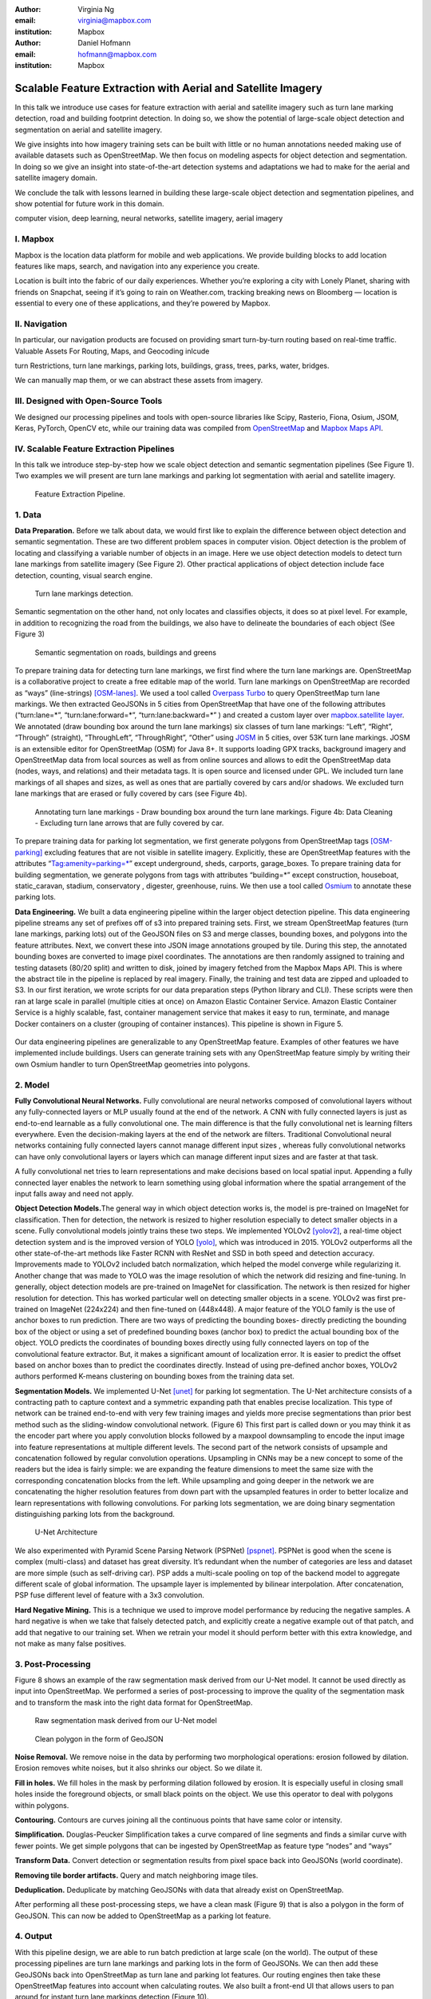 :author: Virginia Ng
:email: virginia@mapbox.com
:institution: Mapbox


:author: Daniel Hofmann
:email: hofmann@mapbox.com
:institution: Mapbox


--------------------------------------------------------------
Scalable Feature Extraction with Aerial and Satellite Imagery
--------------------------------------------------------------

.. class:: abstract

   In this talk we introduce use cases for feature extraction with aerial
   and satellite imagery such as turn lane marking detection, road and
   building footprint detection. In doing so, we show the potential of
   large-scale object detection and segmentation on aerial and satellite
   imagery. 

   We give insights into how imagery training sets can be built
   with little or no human annotations needed making use of available
   datasets such as OpenStreetMap. We then focus on modeling aspects for
   object detection and segmentation. In doing so we give an insight into
   state-of-the-art detection systems and adaptations we had to make for
   the aerial and satellite imagery domain. 

   We conclude the talk with lessons learned in building these 
   large-scale object detection and segmentation pipelines, and show 
   potential for future work in this
   domain.

.. class:: keywords

   computer vision, deep learning, neural networks, satellite imagery, aerial imagery


I. Mapbox
---------

Mapbox is the location data platform for mobile and web applications. We
provide building blocks to add location features like maps, search, and
navigation into any experience you create.

Location is built into the fabric of our daily experiences. Whether
you’re exploring a city with Lonely Planet, sharing with friends on
Snapchat, seeing if it’s going to rain on Weather.com, tracking breaking
news on Bloomberg — location is essential to every one of these
applications, and they’re powered by Mapbox.

II. Navigation
--------------

In particular, our navigation products are focused on providing smart
turn-by-turn routing based on real-time traffic. Valuable Assets For
Routing, Maps, and Geocoding inlcude

turn Restrictions, turn lane markings, parking lots, buildings, grass,
trees, parks, water, bridges.

We can manually map them, or we can abstract these assets from imagery.

III. Designed with Open-Source Tools
-------------------------------------

We designed our processing pipelines and tools with open-source
libraries like Scipy, Rasterio, Fiona, Osium, JSOM, Keras, PyTorch,
OpenCV etc, while our training data was compiled from
`OpenStreetMap <https://www.openstreetmap.org/>`__ and `Mapbox Maps
API <https://www.mapbox.com/api-documentation/#maps>`__.

IV. Scalable Feature Extraction Pipelines
-----------------------------------------

In this talk we introduce step-by-step how we scale object detection and
semantic segmentation pipelines (See Figure 1). Two examples we will
present are turn lane markings and parking lot segmentation with aerial
and satellite imagery.

.. figure:: fig1.png
   :height: 100 px
   :width:  200 px
   :scale: 39 %

   Feature Extraction Pipeline. 


1. Data
--------

**Data Preparation.** Before we talk about data, we would first like to
explain the difference between object detection and semantic
segmentation. These are two different problem spaces in computer vision.
Object detection is the problem of locating and classifying a variable
number of objects in an image. Here we use object detection models to
detect turn lane markings from satellite imagery (See Figure 2). Other
practical applications of object detection include face detection,
counting, visual search engine.

.. figure:: fig2.png
   :height: 75 px
   :width:  150 px
   :scale: 22 %

   Turn lane markings detection.

Semantic segmentation on the other hand, not only locates and classifies
objects, it does so at pixel level. For example, in addition to
recognizing the road from the buildings, we also have to delineate the
boundaries of each object (See Figure 3)

.. figure:: fig3.png
   :height: 100 px
   :width: 200 px
   :scale: 22 %

   Semantic segmentation on roads, buildings and greens

To prepare training data for detecting turn lane markings, we first find
where the turn lane markings are. OpenStreetMap is a collaborative
project to create a free editable map of the world. Turn lane markings
on OpenStreetMap are recorded as “ways” (line-strings) [OSM-lanes]_. We used a tool
called `Overpass Turbo <https://overpass-turbo.eu/>`__ to query
OpenStreetMap turn lane markings. We then extracted GeoJSONs in 5 cities
from OpenStreetMap that have one of the following attributes
(“turn:lane=*”, “turn:lane:forward=*”, “turn:lane:backward=*” ) and
created a custom layer over `mapbox.satellite
layer <http://api.mapbox.com/v4/mapbox.satellite.html?access_token=pk.eyJ1IjoibWFwYm94IiwiYSI6ImNpejY4NDg1bDA1cjYzM280NHJ5NzlvNDMifQ.d6e-nNyBDtmQCVwVNivz7A#3/0.00/0.00>`__.
We annotated (draw bounding box around the turn lane markings) six
classes of turn lane markings: “Left”, “Right”, “Through” (straight),
“ThroughLeft”, “ThroughRight”, “Other” using
`JOSM <https://josm.openstreetmap.de/)>`__ in 5 cities, over 53K turn
lane markings. JOSM is an extensible editor for OpenStreetMap (OSM) for
Java 8+. It supports loading GPX tracks, background imagery and OpenStreetMap data
from local sources as well as from online sources and allows to edit the
OpenStreetMap data (nodes, ways, and relations) and their metadata tags. It is
open source and licensed under GPL. We included turn lane markings of
all shapes and sizes, as well as ones that are partially covered by cars
and/or shadows. We excluded turn lane markings that are erased or fully
covered by cars (see Figure 4b).

.. figure:: fig45.png
   :height: 75 px
   :width: 150 px
   :scale: 22 %

   Annotating turn lane markings - Draw bounding box around the turn lane markings.
   Figure 4b: Data Cleaning - Excluding turn lane arrows that are fully covered by car.

To prepare training data for parking lot segmentation, we first generate
polygons from OpenStreetMap tags [OSM-parking]_ excluding features that are not visible
in satellite imagery. Explicitly, these are OpenStreetMap features with the
attributes “Tag:amenity=parking=*” except underground, sheds, carports,
garage_boxes. To prepare training data for building segmentation, we
generate polygons from tags with attributes “building=*” except
construction, houseboat, static_caravan, stadium, conservatory ,
digester, greenhouse, ruins. We then use a tool called
`Osmium <https://wiki.openstreetmap.org/wiki/Osmium>`__ to annotate
these parking lots.

**Data Engineering.** We built a data engineering pipeline within the
larger object detection pipeline. This data engineering pipeline streams
any set of prefixes off of s3 into prepared training sets. First, we
stream OpenStreetMap features (turn lane markings, parking lots) out of the GeoJSON files on S3
and merge classes, bounding boxes, and polygons into the feature
attributes. Next, we convert these into JSON image annotations grouped by
tile. During this step, the annotated bounding boxes are converted to
image pixel coordinates. The annotations are then randomly assigned to
training and testing datasets (80/20 split) and written to disk, joined by
imagery fetched from the Mapbox Maps API. This is where the abstract
tile in the pipeline is replaced by real imagery. Finally, the training and test
data are zipped and uploaded to S3. In our first iteration, we wrote
scripts for our data preparation steps (Python library and CLI). These
scripts were then ran at large scale in parallel (multiple cities at
once) on Amazon Elastic Container Service. Amazon Elastic Container Service is a
highly scalable, fast, container management service that makes it easy
to run, terminate, and manage Docker containers on a cluster (grouping of
container instances). This pipeline is shown in Figure 5.

.. figure:: fig_eng_pipeline.png
   :height: 200 px
   :width: 400 px
   :scale: 42 %

Our data engineering pipelines are generalizable to any OpenStreetMap
feature. Examples of other features we have implemented include buildings. 
Users can generate training sets with any OpenStreetMap feature
simply by writing their own Osmium handler to turn OpenStreetMap geometries into
polygons.

2. Model
---------

**Fully Convolutional Neural Networks.** Fully convolutional are neural
networks composed of convolutional layers without any fully-connected
layers or MLP usually found at the end of the network. A CNN with fully
connected layers is just as end-to-end learnable as a fully
convolutional one. The main difference is that the fully convolutional
net is learning filters everywhere. Even the decision-making layers at
the end of the network are filters. Traditional Convolutional neural
networks containing fully connected layers cannot manage different input
sizes , whereas fully convolutional networks can have only convolutional
layers or layers which can manage different input sizes and are faster
at that task.

A fully convolutional net tries to learn representations and make
decisions based on local spatial input. Appending a fully connected
layer enables the network to learn something using global information
where the spatial arrangement of the input falls away and need not
apply.

**Object Detection Models.**\ The general way in which object detection
works is, the model is pre-trained on ImageNet for classification. Then
for detection, the network is resized to higher resolution especially to
detect smaller objects in a scene. Fully convolutional models jointly
trains these two steps. We implemented YOLOv2 [yolov2]_, a real-time object
detection system and is the improved version of YOLO [yolo]_, which was
introduced in 2015. YOLOv2 outperforms all the other state-of-the-art
methods like Faster RCNN with ResNet and SSD in both speed and detection
accuracy. Improvements made to YOLOv2 included batch normalization,
which helped the model converge while regularizing it. Another change
that was made to YOLO was the image resolution of which the network did
resizing and fine-tuning. In generally, object detection models are
pre-trained on ImageNet for classification. The network is then resized
for higher resolution for detection. This has worked particular well on
detecting smaller objects in a scene. YOLOv2 was first pre-trained on
ImageNet (224x224) and then fine-tuned on (448x448). A major feature of
the YOLO family is the use of anchor boxes to run prediction. There are
two ways of predicting the bounding boxes- directly predicting the
bounding box of the object or using a set of predefined bounding boxes
(anchor box) to predict the actual bounding box of the object. YOLO
predicts the coordinates of bounding boxes directly using fully
connected layers on top of the convolutional feature extractor. But, it
makes a significant amount of localization error. It is easier to
predict the offset based on anchor boxes than to predict the coordinates
directly. Instead of using pre-defined anchor boxes, YOLOv2 authors
performed K-means clustering on bounding boxes from the training data
set.

**Segmentation Models.** We implemented U-Net [unet]_ for parking lot
segmentation. The U-Net architecture consists of a contracting path to
capture context and a symmetric expanding path that enables precise
localization. This type of network can be trained end-to-end with very
few training images and yields more precise segmentations than prior
best method such as the sliding-window convolutional network. (Figure 6)
This first part is called down or you may think it as the encoder part
where you apply convolution blocks followed by a maxpool downsampling to
encode the input image into feature representations at multiple
different levels. The second part of the network consists of upsample
and concatenation followed by regular convolution operations. Upsampling
in CNNs may be a new concept to some of the readers but the idea is
fairly simple: we are expanding the feature dimensions to meet the same
size with the corresponding concatenation blocks from the left. While
upsampling and going deeper in the network we are concatenating the
higher resolution features from down part with the upsampled features in
order to better localize and learn representations with following
convolutions. For parking lots segmentation, we are doing binary
segmentation distinguishing parking lots from the background.

.. figure:: fig6.png
   :height: 150 px
   :width: 300 px
   :scale: 37 %

   U-Net Architecture

We also experimented with Pyramid Scene Parsing Network (PSPNet) [pspnet]_. PSPNet
is good when the scene is complex (multi-class) and dataset has great
diversity. It’s redundant when the number of categories are less and
dataset are more simple (such as self-driving car). PSP adds a
multi-scale pooling on top of the backend model to aggregate different
scale of global information. The upsample layer is implemented by
bilinear interpolation. After concatenation, PSP fuse different level of
feature with a 3x3 convolution.

**Hard Negative Mining.** This is a technique we used to improve model
performance by reducing the negative samples. A hard negative is when we
take that falsely detected patch, and explicitly create a negative
example out of that patch, and add that negative to our training set.
When we retrain your model it should perform better with this extra
knowledge, and not make as many false positives.

3. Post-Processing
------------------

Figure 8 shows an example of the raw segmentation mask derived
from our U-Net model. It cannot be used directly as input into
OpenStreetMap. We performed a series of post-processing to improve the
quality of the segmentation mask and to transform the mask into the
right data format for OpenStreetMap.


.. figure:: fig7.png
   :height: 200 px
   :width: 200 px
   :scale: 38 %

   Raw segmentation mask derived from our U-Net model


.. figure:: fig8.png
   :height: 200 px
   :width: 200 px
   :scale: 39 %

   Clean polygon in the form of GeoJSON


**Noise Removal.** We remove noise in the data by performing two
morphological operations: erosion followed by dilation. Erosion removes
white noises, but it also shrinks our object. So we dilate it.

**Fill in holes.** We fill holes in the mask by performing dilation
followed by erosion. It is especially useful in closing small holes
inside the foreground objects, or small black points on the object. We
use this operator to deal with polygons within polygons.

**Contouring.** Contours are curves joining all the continuous points
that have same color or intensity.

**Simplification.** Douglas-Peucker Simplification takes a curve
compared of line segments and finds a similar curve with fewer points.
We get simple polygons that can be ingested by OpenStreetMap as feature type “nodes” and “ways”

**Transform Data.** Convert detection or segmentation results from pixel
space back into GeoJSONs (world coordinate).

**Removing tile border artifacts.** Query and match neighboring image
tiles.

**Deduplication.** Deduplicate by matching GeoJSONs with data that already exist on OpenStreetMap.

After performing all these post-processing steps, we have a clean mask (Figure 9)
that is also a polygon in the form of GeoJSON. This can now be added to
OpenStreetMap as a parking lot feature.


4. Output
----------

With this pipeline design, we are able to run batch prediction at large
scale (on the world). The output of these processing pipelines are turn
lane markings and parking lots in the form of GeoJSONs. We can then add
these GeoJSONs back into OpenStreetMap as turn lane and parking lot
features. Our routing engines then take these OpenStreetMap features
into account when calculating routes. We also built a front-end UI that
allows users to pan around for instant turn lane markings detection
(Figure 10).


.. figure:: fig9.png
   :height: 200 px
   :width: 400 px
   :scale: 42 %

   Front-end UI for instant turn lane markings detection


References
----------
.. [OSM-lanes] OpenStreetMap tags, https://wiki.openstreetmap.org/wiki/Lanes
.. [OSM-parking] OpenStreetMap tags, https://wiki.openstreetmap.org/wiki/Tag:amenity%3Dparking
.. [yolov2] Joseph Redmon, Ali Farhadi. *YOLO9000: Better, Faster, Stronger*, arXiv:1612.08242 [cs.CV], Dec 2016
.. [yolo] Joseph Redmon, Santosh Divvala, Ross Girshick, Ali Farhadi, *You Only Look Once: Unified, Real-Time Object Detection*, arXiv:1506.02640 [cs.CV], June 2015
.. [unet] Olaf Ronneberger, Philipp Fischer, Thomas Brox. *U-Net: Convolutional Networks for Biomedical Image Segmentation*, arXiv:1505.04597 [cs.CV], May 2015.
.. [pspnet] Hengshuang Zhao, Jianping Shi, Xiaojuan Qi, Xiaogang Wang, Jiaya Jia, *Pyramid Scene Parsing Network*, arXiv:1612.01105 [cs.CV], Dec 2016.





